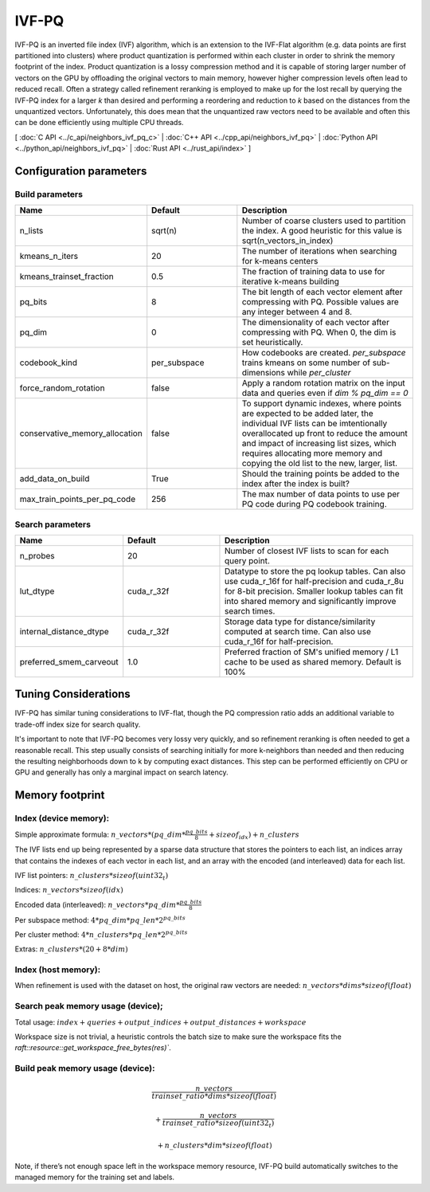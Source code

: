 IVF-PQ
======

IVF-PQ is an inverted file index (IVF) algorithm, which is an extension to the IVF-Flat algorithm (e.g. data points are first
partitioned into clusters) where product quantization is performed within each cluster in order to shrink the memory footprint
of the index. Product quantization is a lossy compression method and it is capable of storing larger number of vectors
on the GPU by offloading the original vectors to main memory, however higher compression levels often lead to reduced recall.
Often a strategy called refinement reranking is employed to make up for the lost recall by querying the IVF-PQ index for a larger
`k` than desired and performing a reordering and reduction to `k` based on the distances from the unquantized vectors. Unfortunately,
this does mean that the unquantized raw vectors need to be available and often this can be done efficiently using multiple CPU threads.

[ :doc:`C API <../c_api/neighbors_ivf_pq_c>` | :doc:`C++ API <../cpp_api/neighbors_ivf_pq>` | :doc:`Python API <../python_api/neighbors_ivf_pq>` | :doc:`Rust API <../rust_api/index>` ]


Configuration parameters
------------------------

Build parameters
~~~~~~~~~~~~~~~~

.. list-table::
   :widths: 25 25 50
   :header-rows: 1

   * - Name
     - Default
     - Description
   * - n_lists
     - sqrt(n)
     - Number of coarse clusters used to partition the index. A good heuristic for this value is sqrt(n_vectors_in_index)
   * - kmeans_n_iters
     - 20
     - The number of iterations when searching for k-means centers
   * - kmeans_trainset_fraction
     - 0.5
     - The fraction of training data to use for iterative k-means building
   * - pq_bits
     - 8
     - The bit length of each vector element after compressing with PQ. Possible values are any integer between 4 and 8.
   * - pq_dim
     - 0
     - The dimensionality of each vector after compressing with PQ. When 0, the dim is set heuristically.
   * - codebook_kind
     - per_subspace
     - How codebooks are created. `per_subspace` trains kmeans on some number of sub-dimensions while `per_cluster`
   * - force_random_rotation
     - false
     - Apply a random rotation matrix on the input data and queries even if `dim % pq_dim == 0`
   * - conservative_memory_allocation
     - false
     - To support dynamic indexes, where points are expected to be added later, the individual IVF lists can be imtentionally overallocated up front to reduce the amount and impact of increasing list sizes, which requires allocating more memory and copying the old list to the new, larger, list.
   * - add_data_on_build
     - True
     - Should the training points be added to the index after the index is built?
   * - max_train_points_per_pq_code
     - 256
     - The max number of data points to use per PQ code during PQ codebook training.


Search parameters
~~~~~~~~~~~~~~~~

.. list-table::
   :widths: 25 25 50
   :header-rows: 1

   * - Name
     - Default
     - Description
   * - n_probes
     - 20
     - Number of closest IVF lists to scan for each query point.
   * - lut_dtype
     - cuda_r_32f
     - Datatype to store the pq lookup tables. Can also use cuda_r_16f for half-precision and cuda_r_8u for 8-bit precision. Smaller lookup tables can fit into shared memory and significantly improve search times.
   * - internal_distance_dtype
     - cuda_r_32f
     - Storage data type for distance/similarity computed at search time. Can also use cuda_r_16f for half-precision.
   * - preferred_smem_carveout
     - 1.0
     - Preferred fraction of SM's unified memory / L1 cache to be used as shared memory. Default is 100%

Tuning Considerations
---------------------

IVF-PQ has similar tuning considerations to IVF-flat, though the PQ compression ratio adds an additional variable to trade-off index size for search quality.

It's important to note that IVF-PQ becomes very lossy very quickly, and so refinement reranking is often needed to get a reasonable recall. This step usually consists of searching initially for more k-neighbors than needed and then reducing the resulting neighborhoods down to k by computing exact distances. This step can be performed efficiently on CPU or GPU and generally has only a marginal impact on search latency.

Memory footprint
----------------

Index (device memory):
~~~~~~~~~~~~~~~~~~~~~~

Simple approximate formula: :math:`n\_vectors * (pq\_dim * \frac{pq\_bits}{8} + sizeof_{idx}) + n\_clusters`

The IVF lists end up being represented by a sparse data structure that stores the pointers to each list, an indices array that contains the indexes of each vector in each list, and an array with the encoded (and interleaved) data for each list.

IVF list pointers: :math:`n\_clusters * sizeof(uint32_t)`

Indices: :math:`n\_vectors * sizeof(idx)`

Encoded data (interleaved): :math:`n\_vectors * pq\_dim * \frac{pq\_bits}{8}`

Per subspace method: :math:`4 * pq\_dim * pq\_len * 2^{pq\_bits}`

Per cluster method: :math:`4 * n\_clusters * pq\_len * 2^{pq\_bits}`

Extras: :math:`n\_clusters * (20 + 8 * dim)`

Index (host memory):
~~~~~~~~~~~~~~~~~~~~

When refinement is used with the dataset on host, the original raw vectors are needed: :math:`n\_vectors * dims * sizeof(float)`

Search peak memory usage (device);
~~~~~~~~~~~~~~~~~~~~~~~~~~~~~~~~~~

Total usage: :math:`index + queries + output\_indices + output\_distances + workspace`

Workspace size is not trivial, a heuristic controls the batch size to make sure the workspace fits the `raft::resource::get_workspace_free_bytes(res)``.

Build peak memory usage (device):
~~~~~~~~~~~~~~~~~~~~~~~~~~~~~~~~~

.. math::

   \frac{n\_vectors}{trainset\_ratio * dims * sizeof(float)}

   + \frac{n\_vectors}{trainset\_ratio * sizeof(uint32_t)}

   + n\_clusters * dim * sizeof(float)

Note, if there’s not enough space left in the workspace memory resource, IVF-PQ build automatically switches to the managed memory for the training set and labels.





